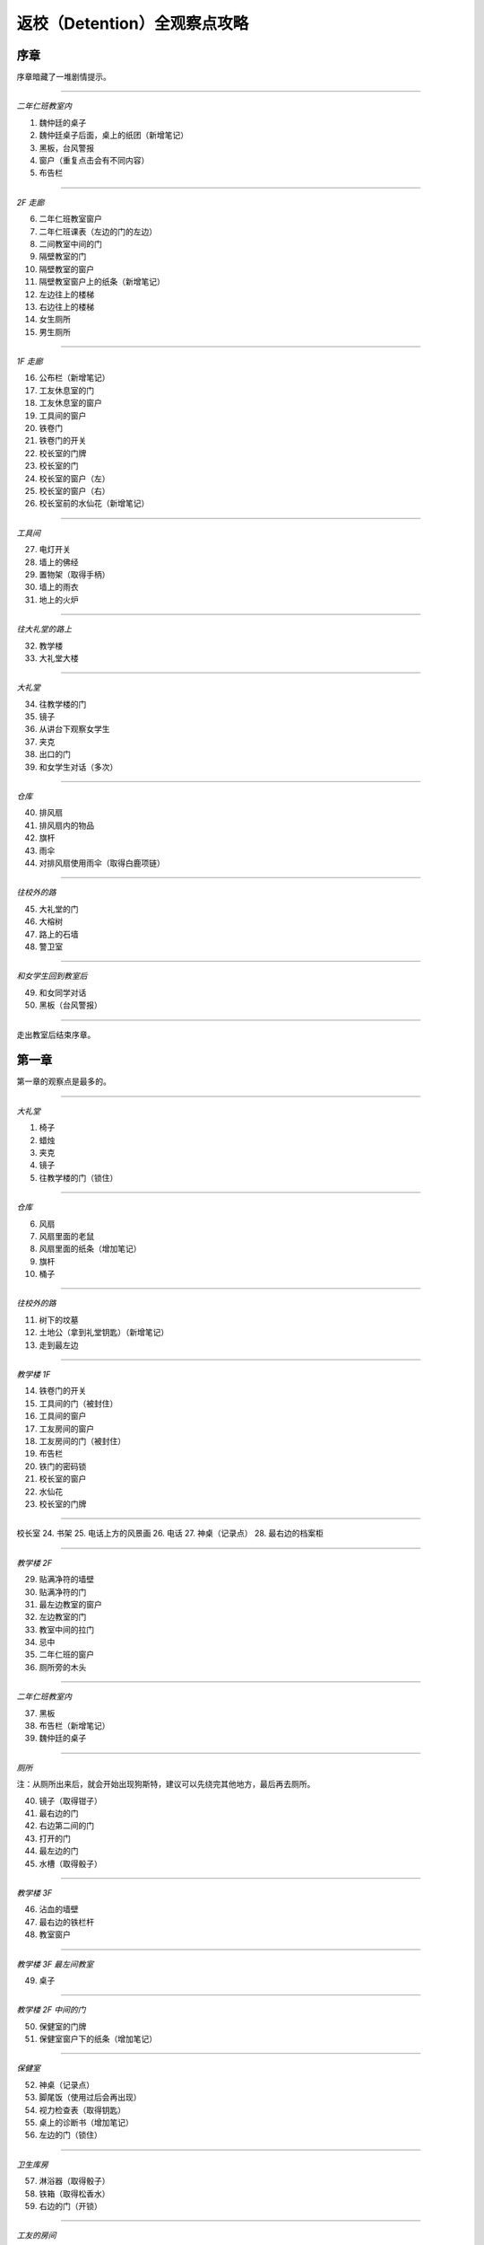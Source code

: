 返校（Detention）全观察点攻略
=============================

序章
-----

序章暗藏了一堆剧情提示。

------------------

*二年仁班教室内*

1. 魏仲廷的桌子
2. 魏仲廷桌子后面，桌上的纸团（新增笔记）
3. 黑板，台风警报
4. 窗户（重复点击会有不同内容）
5. 布告栏

------------------

*2F 走廊*

6. 二年仁班教室窗户
7. 二年仁班课表（左边的门的左边）
8. 二间教室中间的门
9. 隔壁教室的门
10. 隔壁教室的窗户
11. 隔壁教室窗户上的纸条（新增笔记）
12. 左边往上的楼梯
13. 右边往上的楼梯
14. 女生厕所
15. 男生厕所

------------------

*1F 走廊*

16. 公布栏（新增笔记）
17. 工友休息室的门
18. 工友休息室的窗户
19. 工具间的窗户
20. 铁卷门
21. 铁卷门的开关
22. 校长室的门牌
23. 校长室的门
24. 校长室的窗户（左）
25. 校长室的窗户（右）
26. 校长室前的水仙花（新增笔记）

------------------

*工具间*

27. 电灯开关
28. 墙上的佛经
29. 置物架（取得手柄）
30. 墙上的雨衣
31. 地上的火炉

------------------

*往大礼堂的路上*

32. 教学楼
33. 大礼堂大楼

------------------

*大礼堂*

34. 往教学楼的门
35. 镜子
36. 从讲台下观察女学生
37. 夹克
38. 出口的门
39. 和女学生对话（多次）

------------------

*仓库*

40. 排风扇
41. 排风扇内的物品
42. 旗杆
43. 雨伞
44. 对排风扇使用雨伞（取得白鹿项链）

------------------

*往校外的路*

45. 大礼堂的门
46. 大榕树
47. 路上的石墙
48. 警卫室

------------------

*和女学生回到教室后*

49. 和女同学对话
50. 黑板（台风警报）

------------------

走出教室后结束序章。


第一章
------

第一章的观察点是最多的。

------------------

*大礼堂*

1. 椅子
2. 蜡烛
3. 夹克
4. 镜子
5. 往教学楼的门（锁住）

------------------

*仓库*

6. 风扇
7. 风扇里面的老鼠
8. 风扇里面的纸条（增加笔记）
9. 旗杆
10. 桶子

------------------

*往校外的路*

11. 树下的坟墓
12. 土地公（拿到礼堂钥匙）（新增笔记）
13. 走到最左边

------------------

*教学楼 1F*

14. 铁卷门的开关
15. 工具间的门（被封住）
16. 工具间的窗户
17. 工友房间的窗户
18. 工友房间的门（被封住）
19. 布告栏
20. 铁门的密码锁
21. 校长室的窗户
22. 水仙花
23. 校长室的门牌

------------------

校长室
24. 书架
25. 电话上方的风景画
26. 电话
27. 神桌（记录点）
28. 最右边的档案柜

------------------

*教学楼 2F*

29. 贴满净符的墙壁
30. 贴满净符的门
31. 最左边教室的窗户
32. 左边教室的门
33. 教室中间的拉门
34. 忌中
35. 二年仁班的窗户
36. 厕所旁的木头

------------------

*二年仁班教室内*

37. 黑板
38. 布告栏（新增笔记）
39. 魏仲廷的桌子

------------------

*厕所*

注：从厕所出来后，就会开始出现狗斯特，建议可以先绕完其他地方，最后再去厕所。

40. 镜子（取得钳子）
41. 最右边的门
42. 右边第二间的门
43. 打开的门
44. 最左边的门
45. 水槽（取得骰子）

------------------

*教学楼 3F*

46. 沾血的墙壁
47. 最右边的铁栏杆
48. 教室窗户

------------------

*教学楼 3F 最左间教室*

49. 桌子

------------------

*教学楼 2F 中间的门*

50. 保健室的门牌
51. 保健室窗户下的纸条（增加笔记）

------------------

*保健室*

52. 神桌（记录点）
53. 脚尾饭（使用过后会再出现）
54. 视力检查表（取得钥匙）
55. 桌上的诊断书（增加笔记）
56. 左边的门（锁住）

------------------

*卫生库房*

57. 淋浴器（取得骰子）
58. 铁箱（取得松香水）
59. 右边的门（开锁）

------------------

*工友的房间*

使用松香水解锁该房间的门方可进入。

60. 最右边的墙壁
61. 桌子（取得刀片）
62. 日历
63. 海报
64. （在小房间取得碗后）日历下方的纸条（新增笔记）

------------------

*工友房间内的小房间*

65. 酒瓶
66. 桌上的碗
67. 水桶（取得骰子）
68. 把骰子丢进碗后（新增笔记）（取得碗）

------------------

*取得碗后回到大礼堂*

69. 魏仲廷（使用刀片和碗）

注：之后要在教学楼 1F 被咬到一次无法回避。

------------------

*教学楼 3F 最左间教室*

70. 对桌子使用血碗，对桌子使用笔记（取得笔记）

------------------

*教学楼 1F 最右侧楼梯的八卦锁*

回到 1F 最右侧楼梯，解开八卦锁。

从右边的楼梯到达 3F。

71. 右边封死的门
72. 左边封死的门
73. 教室的窗户
74. 教室左边的课表

------------------

*3F 右边的教室*

75. 神桌（记录点）

------------------

*铁栏杆旁边的门进去*

76. 辅导室的门牌
77. 辅导室的门

调查门之后会出现 BOSS，一路往左边跑后开门。

78. 最右边的墙壁
79. 中间的墙壁
80. 桌上的纸条（取得笔记）

------------------

*卧室*

81. 窗户
82. 床
83. 桌子
84. 镜子
85. 衣柜
86. 垃圾桶（新增笔记）
87. 门

------------------

调查门之后再调查床，第一章结束。


第二章
------

地图最大的一章，主要分为红楼跟木造二栋校舍。

建议可以在不同的地方尝试被抓到，阿婆的对话会不一样。

------------------

*操场*

1. 司令台
2. 走到最左边
3. 升旗座
4. 校舍

------------------

*红楼 1F*

5. 桌上的纸条（新增笔记）
6. 神桌（记录点）
7. 黑白无常的门
8. 被封死的门
9. 手推车
10. 推车上的纸条（新增笔记）
11. 往中庭的门

------------------

*布袋戏社团教室*

12. 装戏偶的玻璃瓶
13. 吊在天花板上的布袋戏偶
14. 金炉（在金炉烧纸钱后，取得羽扇）

------------------

*地下室*

15. 最左边的人像（门打开后取得木牌）
16. 左边墙上的刑具
17. 中间的人像
18. 天公炉
19. 空的牢房
20. 右边墙上的刑具
21. 最右边的人像
22. 最右边的门（锁住）
23. 最右边的板凳上拿纸钱（取得纸钱）


------------------

*红楼 2F*

24. 往顶楼的楼梯（锁住）
25. 左边被树根挡住的门
26. 右边被树根挡住的门
27. 放映室的门牌
28. 视听教室的门牌

------------------

*视听教室*

29. 右边的标语
30. 左边的标语
31. 墓碑（取得三炷香）
32. （取得香之后）黑板

------------------

*放映室*

33. 左边的架子
34. 播放器

------------------

*从黑白无常门出去*

35. 左边红楼校舍
36. 伟人铜像
37. 右边木造校舍

------------------

*木造校舍 1F（右）*

38. 铁门（藏在左边出口附近的铁栏杆后面）
39. （BOSS出现后）门的地方会出现戏偶（取得戏偶）

------------------

*办公室*

40. 窗户
41. 电话（拨打110或119解成就）
42. 右边的书架
43. 右边的铁柜

------------------

*木造校舍 1F（左）*

44. 音乐教室门牌
45. 电灯开关（在走廊中间）
46. 广播室门牌

------------------

*广播室*

47. 广播设备
48. 录音机
49. 切换曲目的按钮（未放入卡带）
50. 左边的树

注：录音机放入卡带后切换到第四首，然后再去音乐教室弹钢琴。

------------------

*音乐教室*

51. 座位
52. 讲台中间的鸟笼（拿出戏偶后再调查一次）
53. 钢琴（使用卡带前，就算弹出答案也没用）

------------------

*庭院*

54. 解开往红楼校舍的门锁

------------------

*顶楼*

55. 取得胶卷

注：在播放室使用胶卷后，到视听教室观看影像获取电话号码，之后到木造教室的办公室电话播打该电话密码。

------------------

*中庭出去的道路*

56. 戏台（放上戏偶后，取得钥匙）

注：打开机关后记得再调查一下。

57. 榕树下（取得卡带）

到红楼校舍地下室打开最右边的门。

58. 桌上的纸条（取得书单）

从右边的门出去，看剧情，第二章结束。


第三章
------

第三章要在相同的场景重复进出，随着游戏进展，场景也会跟着改变。

这一章看不到阿婆。

------------------

*最初的房间*

1. 神桌（记录点）
2. 门（锁住）
3. 收音机（无亮灯）把收音机转到有红灯的地方，会切换房间

------------------

*FM88.5 望春风*

4. 房间的扑满
5. 客厅的母亲
6. 客厅的父亲
7. 客厅的桌子
8. 客厅的窗户

------------------

*放肖像的房间*

9. 中间的肖像（关灯前）开灯时跟关灯时的调查结果会不同
10. 椅子上的玻璃杯（关灯后点击肖像，可取得玻璃杯）
11. 电灯开关
12. 门（锁住）

------------------

*FM93.5 四季红*

13. 碎掉的扑满
14. 地上的水
15. 第一道门
16. 第二道门
17. 第三道门
18. 第四道门
19. 第五道门
20. 最右边电灯开关

注：对地上的水使用玻璃杯后，关灯就可看到提示。

------------------

*通过五道门后*

注：中间走错门只会回到第一道门的地方。

21. 地上的纸条（新增笔记）
22. 父母的床
23. 时钟房间的时钟（转动左右两边时钟的指针）
24. 教师办公室的桌子

注：通过时钟机关后，父母的床会更新。

------------------

*肖像房间左边的门*

开启时钟机关后解锁。

25. 桌上的纸飞机（取得纸飞机）
26. 客厅桌上的纸（新增笔记）

------------------

*FM103.0 月夜愁*

新增笔记后才会出现。

注：6 面镜子分别拥有开关，照出方芮欣的镜子为「ON」。

27. 第 1 个开关「OFF」
28. 第 2 个开关「ON」
29. 第 3 个开关「OFF」
30. 第 4 个开关「OFF」
31. 第 5 个开关「ON」
32. 第 6 个开关「OFF」
33. 最右边的门（解开机关后即可打开）

------------------

*祥保神父*

34. 桌子
35. 垃圾桶上的涂鸦

------------------

*厨房*

36. 衣服（取得铜板）
37. 戏院售票口（未拿到票）
38. 戏院的门（锁住）

------------------

*调整收音机*

到 FM88.5，对扑满使用铜板，到 FM93.5 取得电影票，去戏院观影。

39. 看完电影后，取得白鹿项链

------------------

*被破坏的书房*

40. 地上的纸条（新增笔记）
41. 房间地上取得作业簿

------------------

*调整收音机*

到 FM93.5 的教师办公室使用作业簿。

42. 桌上（取得信物）
43. 回房间后，收音机的红灯会全部消失
44. 对桌前的方芮欣使用「纸飞机」
45. 对窗前的方芮欣使用「白鹿」
46. 对床上的方芮欣使用「辅导单」

------------------

看完剧情后，第三章结束。


第四章
------

本章重点在于和影子的对话，全部选对进入 TRUE END，只要选错一个就进入 BAD END。

选对时，影子会回答「你，就是我」。

正确选项顺序：失去自我 → 逃避躲藏 → 事在人为 → 抢夺挽回。

基本上都是单行道，没有卡关的问题。

1. 仓库的神桌（记录点）
2. 仓库的黑影（失去自我）
3. 仓库的抽风扇
4. 二楼厕所（锁住）
5. 二楼中廊会看到男子，进去桌上的纸条（新增笔记）
6. 二楼教室的白影对话后，从右边的门出去
7. 教室右边的门（锁住）
8. 右边教室的门（锁住）
9. 从右边的楼梯下楼，往一楼左边的楼梯上去，回到教室和黑影对话（逃避躲藏）
10. 出门去看完剧情，左边土地公拿纸条（新增笔记）
11. 离开后会看到男子往右边走，进去厕所，打开中间的门
12. 音乐教室椅子上的纸条（新增笔记）
13. 从音乐教室出来后，回去的门会锁住
14. 有神桌的门重复进出会出现在不同地方，但回到之前的场景对剧情毫无影响（记录点）
15. 歌仔戏教室，打开门右边的开关，走过去跟黑影对话
16. 切换到黑影后，右边的门会锁住
17. 再往左走打开开关后，回头跟白影对话
18. 关掉门右边的开关，走到最左边跟黑影对话（事在人为）
19. 最左边的楼梯（锁住）
20. 走出去后，最右边的门锁住了
21. 和黑影对话（抢夺挽回）
22. 跟着男子到顶楼，调查男子

------------------

*TRUE END*

23. 离开顶楼后拿到纸飞机
24. 切换到男子后，记得观看笔记内容（新增笔记）
25. 最左边的桥
26. 大招牌
27. 铁皮屋
28. 往前看阿婆的独白
29. 就只有一条路线，看结局吧

------------------

*BAD END*

30. 离开顶楼后，在楼梯间和黑影对话
31. 在伟人铜像前跟黑影对话
32. 就只有一条路线，看结局吧


攻略完。

